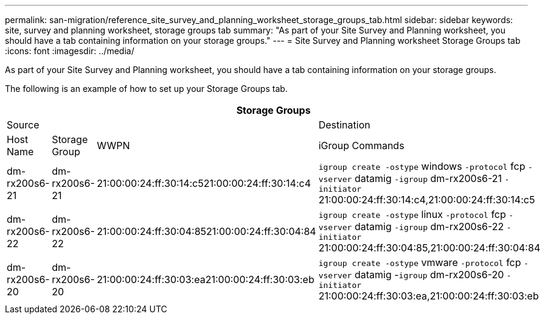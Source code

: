 ---
permalink: san-migration/reference_site_survey_and_planning_worksheet_storage_groups_tab.html
sidebar: sidebar
keywords: site, survey and planning worksheet, storage groups tab
summary: "As part of your Site Survey and Planning worksheet, you should have a tab containing information on your storage groups."
---
= Site Survey and Planning worksheet Storage Groups tab
:icons: font
:imagesdir: ../media/

[.lead]
As part of your Site Survey and Planning worksheet, you should have a tab containing information on your storage groups.

The following is an example of how to set up your Storage Groups tab.
[options="header"]
|===
4+a| Storage Groups
3+a|
Source
a|
Destination
a|
Host Name
a|
Storage Group
a|
WWPN
a|
iGroup Commands
a|
dm-rx200s6-21
a|
dm-rx200s6-21
a|
21:00:00:24:ff:30:14:c521:00:00:24:ff:30:14:c4
a|
`igroup create -ostype` windows `-protocol` fcp `-vserver` datamig `-igroup` dm-rx200s6-21 `-initiator` 21:00:00:24:ff:30:14:c4,21:00:00:24:ff:30:14:c5
a|
dm-rx200s6-22
a|
dm-rx200s6-22
a|
21:00:00:24:ff:30:04:8521:00:00:24:ff:30:04:84
a|
`igroup create -ostype` linux `-protocol` fcp `-vserver` datamig `-igroup` dm-rx200s6-22 `-initiator` 21:00:00:24:ff:30:04:85,21:00:00:24:ff:30:04:84
a|
dm-rx200s6-20
a|
dm-rx200s6-20
a|
21:00:00:24:ff:30:03:ea21:00:00:24:ff:30:03:eb
a|
`igroup create -ostype` vmware `-protocol` fcp `-vserver` datamig -`igroup` dm-rx200s6-20 `-initiator` 21:00:00:24:ff:30:03:ea,21:00:00:24:ff:30:03:eb
|===
